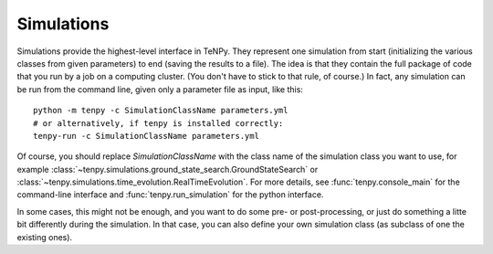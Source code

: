 Simulations
===========

Simulations provide the highest-level interface in TeNPy.
They represent one simulation from start (initializing the various classes from given parameters) to end (saving the results to a file).
The idea is that they contain the full package of code that you run by a job on a computing cluster.
(You don't have to stick to that rule, of course.)
In fact, any simulation can be run from the command line, given only a parameter file as input, like this::

   python -m tenpy -c SimulationClassName parameters.yml
   # or alternatively, if tenpy is installed correctly:
   tenpy-run -c SimulationClassName parameters.yml

Of course, you should replace `SimulationClassName` with the class name of the simulation class you want to use, for
example :class:`~tenpy.simulations.ground_state_search.GroundStateSearch` or
:class:`~tenpy.simulations.time_evolution.RealTimeEvolution`. 
For more details, see :func:`tenpy.console_main` for the command-line interface and :func:`tenpy.run_simulation` for the
python interface.

In some cases, this might not be enough, and you want to do some pre- or post-processing, or just do something a litte
bit differently during the simulation. In that case, you can also define your own simulation class (as subclass of one
the existing ones).

